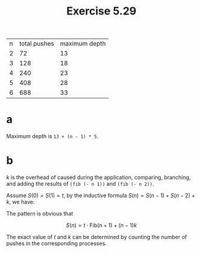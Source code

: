 #+title: Exercise 5.29

| n | total pushes | maximum depth |
| 2 |           72 |            13 |
| 3 |          128 |            18 |
| 4 |          240 |            23 |
| 5 |          408 |            28 |
| 6 |          688 |            33 |

* a

Maximum depth is =13 + (n - 1) * 5=.

* b

\(k\) is the overhead of caused during the application, comparing,
branching, and adding the results of ~(fib (- n 1))~ and ~(fib (- n 2))~.

Assume \(S(0) = S(1) = t\), by the inductive formula \(S(n) = S(n-1) +
S(n-2) + k\), we have:

\begin{cases}
S(2) &= 2t + k \\
S(3) &= 3t + 2k \\
S(4) &= 5t + 3k \\
...
\end{cases}

The pattern is obvious that

\[S(n) = t \cdot \mathrm{Fib}(n+1) + (n-1)k\]

The exact value of \(t\) and \(k\) can be determined by counting the
number of pushes in the corresponding processes.
